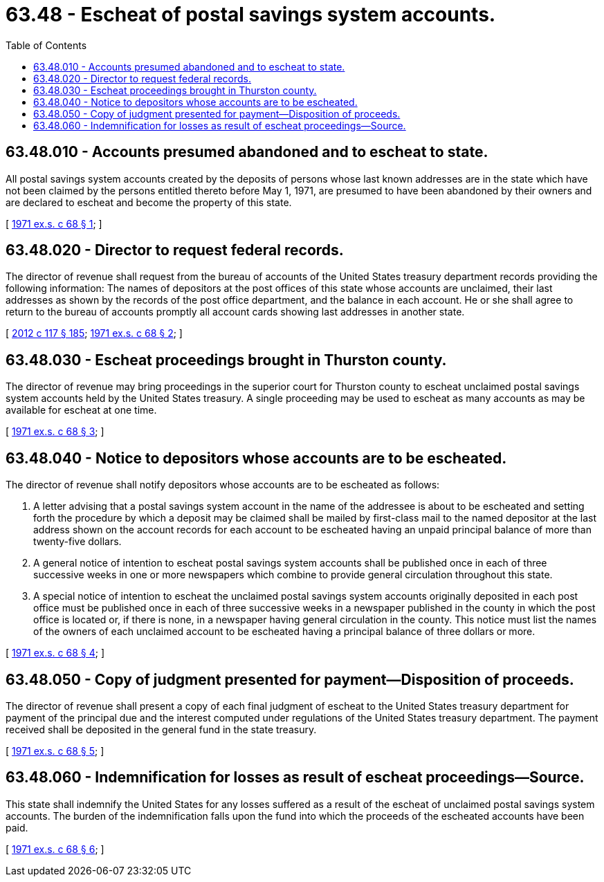 = 63.48 - Escheat of postal savings system accounts.
:toc:

== 63.48.010 - Accounts presumed abandoned and to escheat to state.
All postal savings system accounts created by the deposits of persons whose last known addresses are in the state which have not been claimed by the persons entitled thereto before May 1, 1971, are presumed to have been abandoned by their owners and are declared to escheat and become the property of this state.

[ http://leg.wa.gov/CodeReviser/documents/sessionlaw/1971ex1c68.pdf?cite=1971%20ex.s.%20c%2068%20§%201[1971 ex.s. c 68 § 1]; ]

== 63.48.020 - Director to request federal records.
The director of revenue shall request from the bureau of accounts of the United States treasury department records providing the following information: The names of depositors at the post offices of this state whose accounts are unclaimed, their last addresses as shown by the records of the post office department, and the balance in each account. He or she shall agree to return to the bureau of accounts promptly all account cards showing last addresses in another state.

[ http://lawfilesext.leg.wa.gov/biennium/2011-12/Pdf/Bills/Session%20Laws/Senate/6095.SL.pdf?cite=2012%20c%20117%20§%20185[2012 c 117 § 185]; http://leg.wa.gov/CodeReviser/documents/sessionlaw/1971ex1c68.pdf?cite=1971%20ex.s.%20c%2068%20§%202[1971 ex.s. c 68 § 2]; ]

== 63.48.030 - Escheat proceedings brought in Thurston county.
The director of revenue may bring proceedings in the superior court for Thurston county to escheat unclaimed postal savings system accounts held by the United States treasury. A single proceeding may be used to escheat as many accounts as may be available for escheat at one time.

[ http://leg.wa.gov/CodeReviser/documents/sessionlaw/1971ex1c68.pdf?cite=1971%20ex.s.%20c%2068%20§%203[1971 ex.s. c 68 § 3]; ]

== 63.48.040 - Notice to depositors whose accounts are to be escheated.
The director of revenue shall notify depositors whose accounts are to be escheated as follows:

. A letter advising that a postal savings system account in the name of the addressee is about to be escheated and setting forth the procedure by which a deposit may be claimed shall be mailed by first-class mail to the named depositor at the last address shown on the account records for each account to be escheated having an unpaid principal balance of more than twenty-five dollars.

. A general notice of intention to escheat postal savings system accounts shall be published once in each of three successive weeks in one or more newspapers which combine to provide general circulation throughout this state.

. A special notice of intention to escheat the unclaimed postal savings system accounts originally deposited in each post office must be published once in each of three successive weeks in a newspaper published in the county in which the post office is located or, if there is none, in a newspaper having general circulation in the county. This notice must list the names of the owners of each unclaimed account to be escheated having a principal balance of three dollars or more.

[ http://leg.wa.gov/CodeReviser/documents/sessionlaw/1971ex1c68.pdf?cite=1971%20ex.s.%20c%2068%20§%204[1971 ex.s. c 68 § 4]; ]

== 63.48.050 - Copy of judgment presented for payment—Disposition of proceeds.
The director of revenue shall present a copy of each final judgment of escheat to the United States treasury department for payment of the principal due and the interest computed under regulations of the United States treasury department. The payment received shall be deposited in the general fund in the state treasury.

[ http://leg.wa.gov/CodeReviser/documents/sessionlaw/1971ex1c68.pdf?cite=1971%20ex.s.%20c%2068%20§%205[1971 ex.s. c 68 § 5]; ]

== 63.48.060 - Indemnification for losses as result of escheat proceedings—Source.
This state shall indemnify the United States for any losses suffered as a result of the escheat of unclaimed postal savings system accounts. The burden of the indemnification falls upon the fund into which the proceeds of the escheated accounts have been paid.

[ http://leg.wa.gov/CodeReviser/documents/sessionlaw/1971ex1c68.pdf?cite=1971%20ex.s.%20c%2068%20§%206[1971 ex.s. c 68 § 6]; ]

